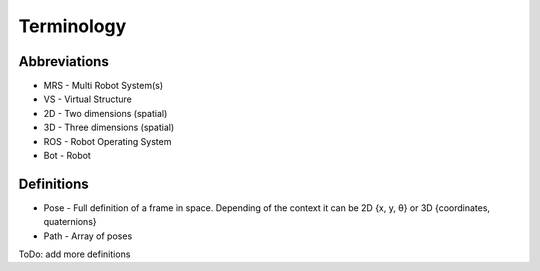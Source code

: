 Terminology
-----------
Abbreviations
^^^^^^^^^^^^^
* MRS	-	Multi Robot System(s)
* VS	-	Virtual Structure
* 2D	-	Two dimensions (spatial)
* 3D	-	Three dimensions (spatial)
* ROS	-	Robot Operating System
* Bot    -	Robot

Definitions
^^^^^^^^^^^
* Pose	-	Full definition of a frame in space. Depending of the context it can be 2D {x, y,  θ} or 3D {coordinates, quaternions}
* Path	-	Array of poses

ToDo: add more definitions


